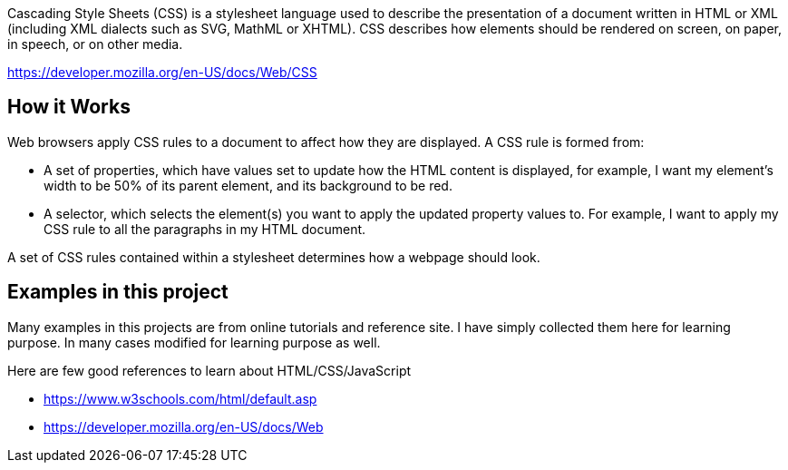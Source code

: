 Cascading Style Sheets (CSS) is a stylesheet language used to describe the presentation of a
document written in HTML or XML (including XML dialects such as SVG, MathML or XHTML). CSS
describes how elements should be rendered on screen, on paper, in speech, or on other media.

https://developer.mozilla.org/en-US/docs/Web/CSS

== How it Works

Web browsers apply CSS rules to a document to affect how they are displayed. A CSS rule is formed from:

    - A set of properties, which have values set to update how the HTML content is displayed, for example, I want my element's width to be 50% of its parent element, and its background to be red.
    - A selector, which selects the element(s) you want to apply the updated property values to. For example, I want to apply my CSS rule to all the paragraphs in my HTML document.

A set of CSS rules contained within a stylesheet determines how a webpage should look.

== Examples in this project

Many examples in this projects are from online tutorials and reference site. I have simply collected them here
for learning purpose. In many cases modified for learning purpose as well.

Here are few good references to learn about HTML/CSS/JavaScript

- https://www.w3schools.com/html/default.asp
- https://developer.mozilla.org/en-US/docs/Web

